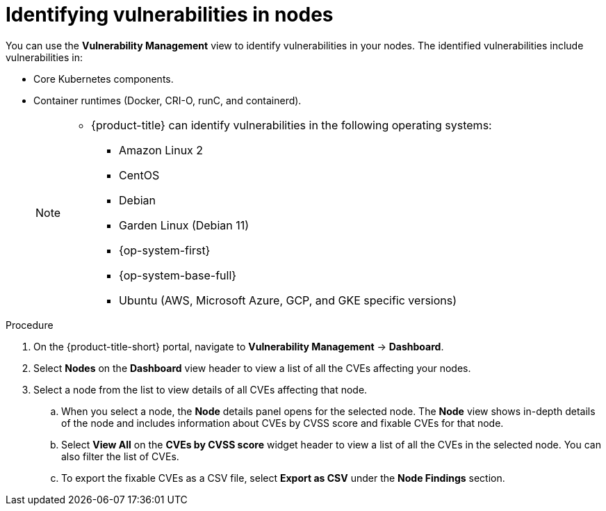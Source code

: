 // Module included in the following assemblies:
//
// * operating/manage-vulnerabilities.adoc
:_module-type: PROCEDURE
[id="identify-vulnerabilities-in-nodes_{context}"]
= Identifying vulnerabilities in nodes

You can use the *Vulnerability Management* view to identify vulnerabilities in your nodes.
The identified vulnerabilities include vulnerabilities in:

* Core Kubernetes components.
* Container runtimes (Docker, CRI-O, runC, and containerd).
+
[NOTE]
====
* {product-title} can identify vulnerabilities in the following operating systems:
** Amazon Linux 2
** CentOS
** Debian
** Garden Linux (Debian 11)
** {op-system-first}
** {op-system-base-full}
** Ubuntu (AWS, Microsoft Azure, GCP, and GKE specific versions)
====

.Procedure
. On the {product-title-short} portal, navigate to *Vulnerability Management* -> *Dashboard*.
. Select *Nodes* on the *Dashboard* view header to view a list of all the CVEs affecting your nodes.
. Select a node from the list to view details of all CVEs affecting that node.
.. When you select a node, the *Node* details panel opens for the selected node.
The *Node* view shows in-depth details of the node and includes information about CVEs by CVSS score and fixable CVEs for that node.
.. Select *View All* on the *CVEs by CVSS score* widget header to view a list of all the CVEs in the selected node.
You can also filter the list of CVEs.
//TODO: link to Local page filtering
.. To export the fixable CVEs as a CSV file, select *Export as CSV* under the *Node Findings* section.
